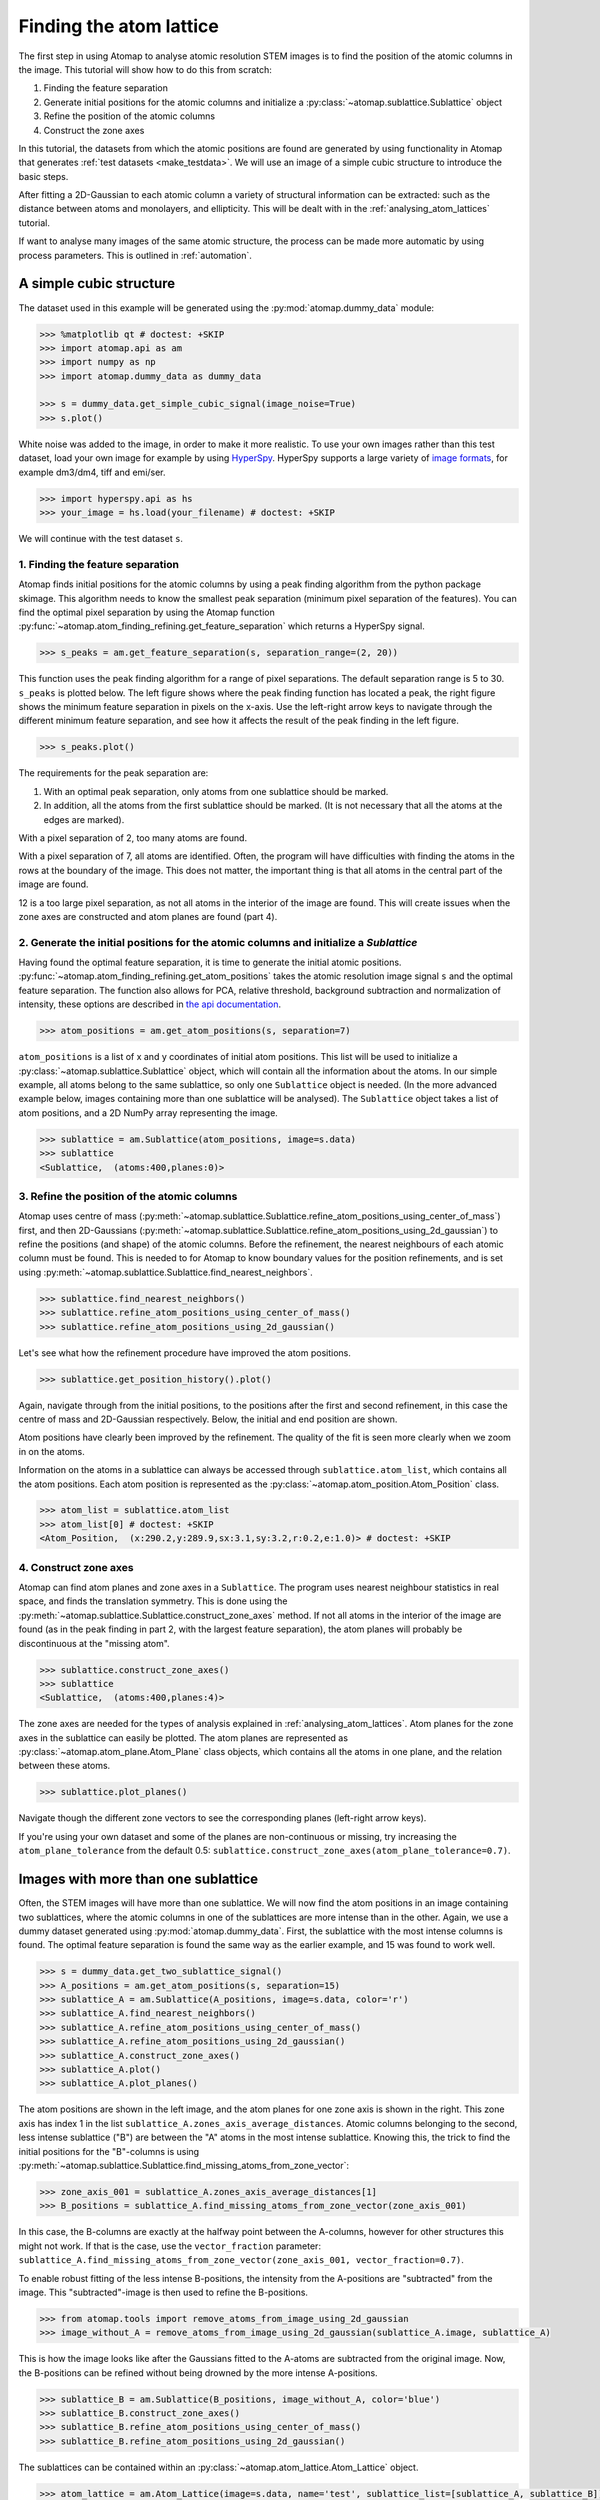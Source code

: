 .. _finding_atom_lattices:

************************
Finding the atom lattice
************************

The first step in using Atomap to analyse atomic resolution STEM images is to find the position of the atomic columns in the image.
This tutorial will show how to do this from scratch:

1. Finding the feature separation
2. Generate initial positions for the atomic columns and initialize a :py:class:`~atomap.sublattice.Sublattice` object
3. Refine the position of the atomic columns
4. Construct the zone axes

In this tutorial, the datasets from which the atomic positions are found are generated by using functionality in Atomap that generates :ref:`test datasets <make_testdata>`.
We will use an image of a simple cubic structure to introduce the basic steps.

After fitting a 2D-Gaussian to each atomic column a variety of structural information can be extracted: such as the distance between atoms and monolayers, and ellipticity.
This will be dealt with in the :ref:`analysing_atom_lattices` tutorial.

If want to analyse many images of the same atomic structure, the process can be made more automatic by using process parameters.
This is outlined in :ref:`automation`.

A simple cubic structure
========================

The dataset used in this example will be generated using the :py:mod:`atomap.dummy_data` module:

.. code-block:: python

    >>> %matplotlib qt # doctest: +SKIP
    >>> import atomap.api as am
    >>> import numpy as np
    >>> import atomap.dummy_data as dummy_data

    >>> s = dummy_data.get_simple_cubic_signal(image_noise=True)
    >>> s.plot()

.. image:: images/finding_atom_lattices/sc_image.png
    :scale: 50 %
    :align: center

White noise was added to the image, in order to make it more realistic.
To use your own images rather than this test dataset, load your own image for example by using `HyperSpy <http://hyperspy.org/>`_.
HyperSpy supports a large variety of `image formats <http://hyperspy.org/hyperspy-doc/current/user_guide/io.html#supported-formats>`_, for example dm3/dm4, tiff and emi/ser.

.. code-block:: python

    >>> import hyperspy.api as hs
    >>> your_image = hs.load(your_filename) # doctest: +SKIP

We will continue with the test dataset ``s``.


1. Finding the feature separation
---------------------------------

Atomap finds initial positions for the atomic columns by using a peak finding algorithm from the python package skimage.
This algorithm needs to know the smallest peak separation (minimum pixel separation of the features).
You can find the optimal pixel separation by using the Atomap function :py:func:`~atomap.atom_finding_refining.get_feature_separation` which returns a HyperSpy signal.

.. code-block:: python

    >>> s_peaks = am.get_feature_separation(s, separation_range=(2, 20))

This function uses the peak finding algorithm for a range of pixel separations.
The default separation range is 5 to 30.
``s_peaks`` is plotted below.
The left figure shows where the peak finding function has located a peak, the right figure shows the minimum feature separation in pixels on the x-axis.
Use the left-right arrow keys to navigate through the different minimum feature separation, and see how it affects the result of the peak finding in the left figure.

.. code-block:: python

    >>> s_peaks.plot()

.. image:: images/finding_atom_lattices/peak_finding_1a.png
    :scale: 50 %

.. image:: images/finding_atom_lattices/peak_finding_1b.png
    :scale: 50 %

The requirements for the peak separation are:

1.  With an optimal peak separation, only atoms from one sublattice should be marked.
2.  In addition, all the atoms from the first sublattice should be marked.
    (It is not necessary that all the atoms at the edges are marked).

With a pixel separation of 2, too many atoms are found.

.. image:: images/finding_atom_lattices/peak_finding_2a.png
    :scale: 50 %

.. image:: images/finding_atom_lattices/peak_finding_2b.png
    :scale: 50 %

With a pixel separation of 7, all atoms are identified.
Often, the program will have difficulties with finding the atoms in the rows at the boundary of the image.
This does not matter, the important thing is that all atoms in the central part of the image are found.

.. image:: images/finding_atom_lattices/peak_finding_3a.png
    :scale: 50 %

.. image:: images/finding_atom_lattices/peak_finding_3b.png
    :scale: 50 %

12 is a too large pixel separation, as not all atoms in the interior of the image are found.
This will create issues when the zone axes are constructed and atom planes are found (part 4).


2. Generate the initial positions for the atomic columns and initialize a *Sublattice*
--------------------------------------------------------------------------------------

Having found the optimal feature separation, it is time to generate the initial atomic positions.
:py:func:`~atomap.atom_finding_refining.get_atom_positions` takes the atomic resolution image signal ``s`` and the optimal feature separation.
The function also allows for PCA, relative threshold, background subtraction and normalization of intensity, these options are described in
`the api documentation <http://atomap.org/api_documentation.html#atomap.atom_finding_refining.get_atom_positions>`_.

.. code-block:: python

    >>> atom_positions = am.get_atom_positions(s, separation=7)

``atom_positions`` is a list of x and y coordinates of initial atom positions.
This list will be used to initialize a :py:class:`~atomap.sublattice.Sublattice` object, which will contain all the information about the atoms.
In our simple example, all atoms belong to the same sublattice, so only one ``Sublattice`` object is needed.
(In the more advanced example below, images containing more than one sublattice will be analysed).
The ``Sublattice`` object takes a list of atom positions, and a 2D NumPy array representing the image.

.. code-block:: python

    >>> sublattice = am.Sublattice(atom_positions, image=s.data)
    >>> sublattice
    <Sublattice,  (atoms:400,planes:0)>

3. Refine the position of the atomic columns
--------------------------------------------

Atomap uses centre of mass (:py:meth:`~atomap.sublattice.Sublattice.refine_atom_positions_using_center_of_mass`) first,
and then 2D-Gaussians (:py:meth:`~atomap.sublattice.Sublattice.refine_atom_positions_using_2d_gaussian`) to refine the positions (and shape) of the atomic columns.
Before the refinement, the nearest neighbours of each atomic column must be found.
This is needed to for Atomap to know boundary values for the position refinements, and is set using :py:meth:`~atomap.sublattice.Sublattice.find_nearest_neighbors`.

.. code-block:: python

    >>> sublattice.find_nearest_neighbors()
    >>> sublattice.refine_atom_positions_using_center_of_mass()
    >>> sublattice.refine_atom_positions_using_2d_gaussian()

Let's see what how the refinement procedure have improved the atom positions.

.. code-block:: python

    >>> sublattice.get_position_history().plot()

Again, navigate through from the initial positions, to the positions after the first and second refinement, in this case the centre of mass and 2D-Gaussian respectively.
Below, the initial and end position are shown.

.. image:: images/finding_atom_lattices/pos_hist_1a.png
    :scale: 50 %

.. image:: images/finding_atom_lattices/pos_hist_1b.png
    :scale: 50 %

.. image:: images/finding_atom_lattices/pos_hist_2a.png
    :scale: 50 %

.. image:: images/finding_atom_lattices/pos_hist_2b.png
    :scale: 50 %

Atom positions have clearly been improved by the refinement.
The quality of the fit is seen more clearly when we zoom in on the atoms.

.. image:: images/finding_atom_lattices/pos_hist_2_zoom.png
    :scale: 50 %
    :align: center

Information on the atoms in a sublattice can always be accessed through ``sublattice.atom_list``, which contains all the atom positions.
Each atom position is represented as the :py:class:`~atomap.atom_position.Atom_Position` class.

.. code-block:: python

    >>> atom_list = sublattice.atom_list
    >>> atom_list[0] # doctest: +SKIP
    <Atom_Position,  (x:290.2,y:289.9,sx:3.1,sy:3.2,r:0.2,e:1.0)> # doctest: +SKIP

4. Construct zone axes
----------------------

Atomap can find atom planes and zone axes in a ``Sublattice``.
The program uses nearest neighbour statistics in real space, and finds the translation symmetry.
This is done using the :py:meth:`~atomap.sublattice.Sublattice.construct_zone_axes` method.
If not all atoms in the interior of the image are found (as in the peak finding in part 2, with the largest feature separation), the atom planes will probably be discontinuous at the "missing atom".

.. code-block:: python

    >>> sublattice.construct_zone_axes()
    >>> sublattice
    <Sublattice,  (atoms:400,planes:4)>


The zone axes are needed for the types of analysis explained in :ref:`analysing_atom_lattices`.
Atom planes for the zone axes in the sublattice can easily be plotted.
The atom planes are represented as :py:class:`~atomap.atom_plane.Atom_Plane` class objects,
which contains all the atoms in one plane, and the relation between these atoms.

.. code-block:: python

    >>> sublattice.plot_planes()

.. image:: images/finding_atom_lattices/zone_axes_nav.png
    :width: 300 px

.. image:: images/finding_atom_lattices/zone_axes_sig.png
    :width: 300 px

Navigate though the different zone vectors to see the corresponding planes (left-right arrow keys).

If you're using your own dataset and some of the planes are non-continuous
or missing, try increasing the ``atom_plane_tolerance`` from the default 0.5:
``sublattice.construct_zone_axes(atom_plane_tolerance=0.7)``.


Images with more than one sublattice
====================================

Often, the STEM images will have more than one sublattice.
We will now find the atom positions in an image containing two sublattices, where the atomic columns in one of the sublattices are more intense than in the other.
Again, we use a dummy dataset generated using :py:mod:`atomap.dummy_data`.
First, the sublattice with the most intense columns is found.
The optimal feature separation is found the same way as the earlier example, and 15 was found to work well.

.. code-block:: python

    >>> s = dummy_data.get_two_sublattice_signal()
    >>> A_positions = am.get_atom_positions(s, separation=15)
    >>> sublattice_A = am.Sublattice(A_positions, image=s.data, color='r')
    >>> sublattice_A.find_nearest_neighbors()
    >>> sublattice_A.refine_atom_positions_using_center_of_mass()
    >>> sublattice_A.refine_atom_positions_using_2d_gaussian()
    >>> sublattice_A.construct_zone_axes()
    >>> sublattice_A.plot()
    >>> sublattice_A.plot_planes()

.. image:: images/finding_atom_lattices/sublattice_A.png
    :scale: 50 %

.. image:: images/finding_atom_lattices/sublattice_A_zone1.png
    :scale: 50 %

The atom positions are shown in the left image, and the atom planes for one zone axis is shown in the right.
This zone axis has index 1 in the list ``sublattice_A.zones_axis_average_distances``.
Atomic columns belonging to the second, less intense sublattice ("B") are between the "A" atoms in the most intense sublattice.
Knowing this, the trick to find the initial positions for the "B"-columns is using
:py:meth:`~atomap.sublattice.Sublattice.find_missing_atoms_from_zone_vector`:

.. code-block:: python

    >>> zone_axis_001 = sublattice_A.zones_axis_average_distances[1]
    >>> B_positions = sublattice_A.find_missing_atoms_from_zone_vector(zone_axis_001)

In this case, the B-columns are exactly at the halfway point between the A-columns, however for other structures this
might not work.
If that is the case, use the ``vector_fraction`` parameter: ``sublattice_A.find_missing_atoms_from_zone_vector(zone_axis_001, vector_fraction=0.7)``.

To enable robust fitting of the less intense B-positions, the intensity from the A-positions are "subtracted" from the image.
This "subtracted"-image is then used to refine the B-positions.

.. code-block:: python

    >>> from atomap.tools import remove_atoms_from_image_using_2d_gaussian
    >>> image_without_A = remove_atoms_from_image_using_2d_gaussian(sublattice_A.image, sublattice_A)

.. image:: images/finding_atom_lattices/signal_wo_A.png
    :scale: 50 %
    :align: center

This is how the image looks like after the Gaussians fitted to the A-atoms are subtracted from the original image.
Now, the B-positions can be refined without being drowned by the more intense A-positions.

.. code-block:: python

    >>> sublattice_B = am.Sublattice(B_positions, image_without_A, color='blue')
    >>> sublattice_B.construct_zone_axes()
    >>> sublattice_B.refine_atom_positions_using_center_of_mass()
    >>> sublattice_B.refine_atom_positions_using_2d_gaussian()

The sublattices can be contained within an :py:class:`~atomap.atom_lattice.Atom_Lattice` object.

.. code-block:: python

    >>> atom_lattice = am.Atom_Lattice(image=s.data, name='test', sublattice_list=[sublattice_A, sublattice_B])
    >>> atom_lattice.plot()

.. image:: images/finding_atom_lattices/atom_lattice.png
    :align: center

Sublattices can be accessed in ``Atom_Lattice.sublattice_list``:

.. code-block:: python

    >>> sublattice_A = atom_lattice.sublattice_list[0]

The ``Atom_Lattice`` object with all the atom positions can be stored as a HDF5-file:

.. code-block:: python

    >>> atom_lattice.save("atom_lattice.hdf5", overwrite=True)

This will make a HDF5-file in the current working directory.
To restore the atom lattice, use the :py:func:`~atomap.io.load_atom_lattice_from_hdf5` function:

.. code-block:: python

    >>> atom_lattice2 = am.load_atom_lattice_from_hdf5("atom_lattice.hdf5")

To save single sublattices, initialize an ``Atom_Lattice`` object with your sublattice as the only sublattice, and save the ``Atom_Lattice``.

.. code-block:: python

    >>> import atomap.api as am
    >>> sublattice = am.dummy_data.get_simple_cubic_sublattice()
    >>> atom_lattice = am.Atom_Lattice(image=sublattice.image, sublattice_list=[sublattice])
    >>> atom_lattice.save("simple_cubic_atom_lattice.hdf5", overwrite=True)


Finding the oxygen sublattice
=============================

Light elements such as oxygen and fluorine can be imaged by using Annular Bright Field (ABF).
While the sublattices of heavier atoms such as the A and B cations in perovskites are most easily imaged using Annular Dark Field (ADF) imaging, the ABF image can be used to find the oxygen positions.
In this example, we will use the sublattices found above to find the third and last sublattice in an ABF type of image.

.. code-block:: python

    >>> s_ABF = am.dummy_data.get_perovskite110_ABF_signal(image_noise=True)
    >>> s_ABF.plot()

.. image:: images/finding_atom_lattices/s_ABF.png
    :align: center

First, we need to "subtract" the intensity of the A and B cations in this image.
In practice this means that the A and B sublattices in the ABF image must be found.
We already have good atom positions for both the A and B sublattice from above, and these positions will be used as initial positions.
Furthermore, the inverse of the ABF image is used, such that the intensities of the atoms in the image are higher than the surroundings.

.. code-block:: python

    >>> initial_positions = np.asarray(sublattice_A.atom_positions)
    >>> initial_positions = np.swapaxes(initial_positions, 0, 1)
    >>> sublattice_A2 = am.Sublattice(initial_positions, image=np.divide(1, s_ABF.data), color='r')
    >>> sublattice_A2.find_nearest_neighbors()
    >>> sublattice_A2.refine_atom_positions_using_center_of_mass()
    >>> sublattice_A2.refine_atom_positions_using_2d_gaussian()
    >>> sublattice_A2.construct_zone_axes()
    >>> image_without_A2 = remove_atoms_from_image_using_2d_gaussian(sublattice_A2.image, sublattice_A2)

The same is done for the B-sublattice

.. code-block:: python

    >>> initial_positions = np.asarray(sublattice_B.atom_positions)
    >>> initial_positions = np.swapaxes(initial_positions, 0, 1)
    >>> sublattice_B2 = am.Sublattice(initial_positions, image=image_without_A2, color='b')
    >>> sublattice_B2.find_nearest_neighbors()
    >>> sublattice_B2.refine_atom_positions_using_center_of_mass()
    >>> sublattice_B2.refine_atom_positions_using_2d_gaussian()
    >>> sublattice_B2.construct_zone_axes()
    >>> sublattice_B2.plot_planes()

.. image:: images/finding_atom_lattices/sublattice_B2.png
    :align: center

We know that the oxygen atoms are between B atoms in the horizontal direction.
A similar method to the method for finding the first B-positions above, in the "ADF"-image, is used to find the O-columns in the "ABF" image.

.. code-block:: python

    >>> zone_axis_002 = sublattice_B2.zones_axis_average_distances[0]
    >>> O_positions = sublattice_B2.find_missing_atoms_from_zone_vector(zone_axis_002)
    >>> image_without_AB = remove_atoms_from_image_using_2d_gaussian(sublattice_B2.image, sublattice_B2)

.. code-block:: python

    >>> sublattice_O = am.Sublattice(O_positions, image_without_AB, color='g')
    >>> sublattice_O.construct_zone_axes()
    >>> sublattice_O.refine_atom_positions_using_center_of_mass()
    >>> sublattice_O.refine_atom_positions_using_2d_gaussian()

Zooming in to see some of the oxygen positions, indicated by the green dots.

.. image:: images/finding_atom_lattices/oxygen_positions.png
    :align: center
    :scale: 50 %

All three sublattices can now be added to an atom lattice: The A and B sublattices from the ADF image, and the O-sublattice from the ABF image.

.. code-block:: python

    >>> atom_lattice = am.Atom_Lattice(image=s_ABF.data, name='ABO3', sublattice_list=[sublattice_A, sublattice_B, sublattice_O])

All sublattices can be visualized on the ADF and ABF image:

.. code-block:: python

    >>> atom_lattice.plot()
    >>> atom_lattice.plot(image=s.data)

.. image:: images/finding_atom_lattices/ABO3.png
    :scale: 50 %

.. image:: images/finding_atom_lattices/ABO3-ADF.png
    :scale: 50 %
